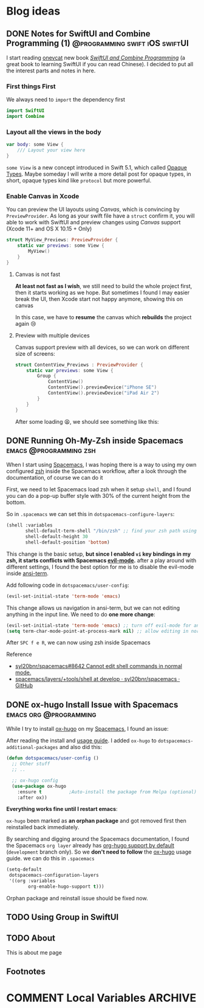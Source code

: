 #+hugo_base_dir: ../

#+hugo_weight: auto
#+hugo_auto_set_lastmod: t
#+options: author:nil

* Blog ideas
** DONE Notes for SwiftUI and Combine Programming (1) :@programming:swift:iOS:swiftUI:
   CLOSED: [2019-11-08 Fri 22:54]
   :PROPERTIES:
   :EXPORT_FILE_NAME: notes-for-swiftui-and-combine-programming.en.md
   :EXPORT_DATE: [2019-11-07 Thu 21:34]
   :END:
   I start reading [[https://onevcat.com/][onevcat]] new book [[https://objccn.io/products/swift-ui][/SwiftUI and Combine Programming/]] (a great
   book to learning SwiftUI if you can read Chinese). I decided to put all the
   interest parts and notes in here.
   #+hugo: more
*** First things First
    We always need to ~import~ the dependency first
    #+begin_src swift
      import SwiftUI
      import Combine
    #+end_src
*** Layout all the views in the body
    #+begin_src swift
      var body: some View {
          /// Layout your view here
      }
    #+end_src
    ~some View~ is a new concept introduced in Swift 5.1, which called [[https://docs.swift.org/swift-book/LanguageGuide/OpaqueTypes.html][Opaque
    Types]]. Maybe someday I will write a more detail post for opaque types, in
    short, opaque types kind like ~protocol~ but more powerful.
*** Enable Canvas in Xcode
    You can preview the UI layouts using /Canvas/, which is convincing by
    ~PreviewProvider~. As long as your swift file have a ~struct~ confirm it, you
    will able to work with SwiftUI and preview changes using /Canvas/ support (Xcode 11+ and OS X
    10.15 + Only)
    #+begin_src swift
      struct MyView_Previews: PreviewProvider {
          static var previews: some View {
              MyView()
          }
      }
    #+end_src
**** Canvas is not fast
     *At least not fast as I wish*, we still need to build the whole project
     first, then it starts working as we hope. But sometimes I found I may
     easier break the UI, then Xcode start not happy anymore, showing this on canvas
     #+DOWNLOADED: Xcode not happy
     [[file:images/Blog_ideas/Screen%20Shot%202019-11-07%20at%2010.11.58%20pm_2019-11-07_22-15-44.png]]

     In this case, we have to *resume* the canvas which *rebuilds* the project again 😢
**** Preview with multiple devices
     Canvas support preview with all devices, so we can work on different size
     of screens:
     #+begin_src swift
       struct ContentView_Previews : PreviewProvider {
           static var previews: some View {
               Group {
                   ContentView()
                   ContentView().previewDevice("iPhone SE")
                   ContentView().previewDevice("iPad Air 2")
               }
           }
       }
     #+end_src

     After some loading 😫, we should see something like this:
     #+DOWNLOADED: preview mutiple devices
     [[file:images/Blog_ideas/Screen%20Shot%202019-11-07%20at%2010.26.51%20pm_2019-11-07_22-28-54.png]]

** DONE Running Oh-My-Zsh inside Spacemacs           :emacs:@programming:zsh:
   :PROPERTIES:
   :EXPORT_FILE_NAME: running-oh-my-zsh-inside-spacemacs.en.md
   :EXPORT_DATE: [2019-10-26 Sat 10:58]
   :END:
   When I start using [[http://spacemacs.org/][Spacemacs]], I was hoping there is a way to using my own configured [[https://ohmyz.sh/][zsh]]
   inside the Spacemacs workflow, after a look through the documentation, of
   course we can do it
   #+hugo: more
   First, we need to let Spacemacs load zsh when it setup ~shell~, and I found
   you can do a pop-up buffer style with 30% of the current height from the
   bottom.

   So in ~.spacemacs~ we can set this in ~dotspacemacs-configure-layers~:
   #+begin_src emacs-lisp
     (shell :variables
            shell-default-term-shell "/bin/zsh" ;; find your zsh path using `$ whereis zsh`
            shell-default-height 30
            shell-default-position 'bottom)
   #+end_src
   This change is the basic setup, *but since I enabled ~vi~ key bindings in my
   zsh, it starts conflicts with Spacemacs [[https://github.com/emacs-evil/evil][evil-mode]].* after a play around with different
   settings, I found the best option for me is to disable the evil-mode inside
   [[https://www.emacswiki.org/emacs/AnsiTerm][ansi-term]].

   Add following code in ~dotspacemacs/user-config~:
   #+begin_src emacs-lisp
     (evil-set-initial-state 'term-mode 'emacs)
   #+end_src
   This change allows us navigation in ansi-term, but we can not editing
   anything in the input line. We need to do *one more change*:
   #+begin_src emacs-lisp
     (evil-set-initial-state 'term-mode 'emacs) ;; turn off evil-mode for ansi-term
     (setq term-char-mode-point-at-process-mark nil) ;; allow editing in normal mode
   #+end_src
   After ~SPC f e R~, we can now using zsh inside Spacemacs
**** Reference
    - [[https://github.com/syl20bnr/spacemacs/issues/8642][syl20bnr/spacemacs#8642 Cannot edit shell commands in normal mode.]]
    - [[https://github.com/syl20bnr/spacemacs/tree/develop/layers/+tools/shell][spacemacs/layers/+tools/shell at develop · syl20bnr/spacemacs · GitHub]]
** DONE ox-hugo Install Issue with Spacemacs         :emacs:org:@programming:
   :PROPERTIES:
   :EXPORT_FILE_NAME: ox-hugo-install-issue-with-spacemacs.en.md
   :EXPORT_DATE: [2019-10-23 Wed 18:42]
   :END:

   While I try to install [[https://ox-hugo.scripter.co/][ox-hugo]] on my [[http://spacemacs.org/][Spacemacs]], I found an issue:
   #+hugo: more

   After reading the install and [[https://ox-hugo.scripter.co/#usage][usage guide]]. I added ~ox-hugo~
   to ~dotspacemacs-additional-packages~ and also did this:
   #+begin_src emacs-lisp
     (defun dotspacemacs/user-config ()
       ;; Other stuff
       ;; ..

       ;; ox-hugo config
       (use-package ox-hugo
         :ensure t          ;Auto-install the package from Melpa (optional)
         :after ox))
   #+end_src

   *Everything works fine until I restart emacs*:

   ~ox-hugo~ been marked as *an orphan package* and got removed first then
   reinstalled back immediately.

   By searching and digging around the Spacemacs documentation, I found the
   Spacemacs ~org layer~ already has [[http://develop.spacemacs.org/layers/+emacs/org/README.html#hugo-support][org-hugo support by default]] (~development~
   branch only). So we *don't need to follow* the [[https://ox-hugo.scripter.co/][ox-hugo]] usage guide.
   we can do this in ~.spacemacs~
   #+begin_src emacs-lisp
     (setq-default
      dotspacemacs-configuration-layers
      '((org :variables
             org-enable-hugo-support t)))
   #+end_src

   Orphan package and reinstall issue should be fixed now.
** TODO Using Group in SwiftUI
   :PROPERTIES:
   :EXPORT_FILE_NAME: using-group-in-swiftui
   :EXPORT_DATE: [2019-11-13 Wed 20:24]
   :END:
** TODO About
   :PROPERTIES:
   :EXPORT_HUGO_SECTION: /
   :EXPORT_FILE_NAME: about.en.md
   :EXPORT_DATE: <2023-02-19 Sun>
   :END:
   This is about me page
** Footnotes
* COMMENT Local Variables                          :ARCHIVE:
  # Local Variables:
  # eval: (org-hugo-auto-export-mode)
  # End:
